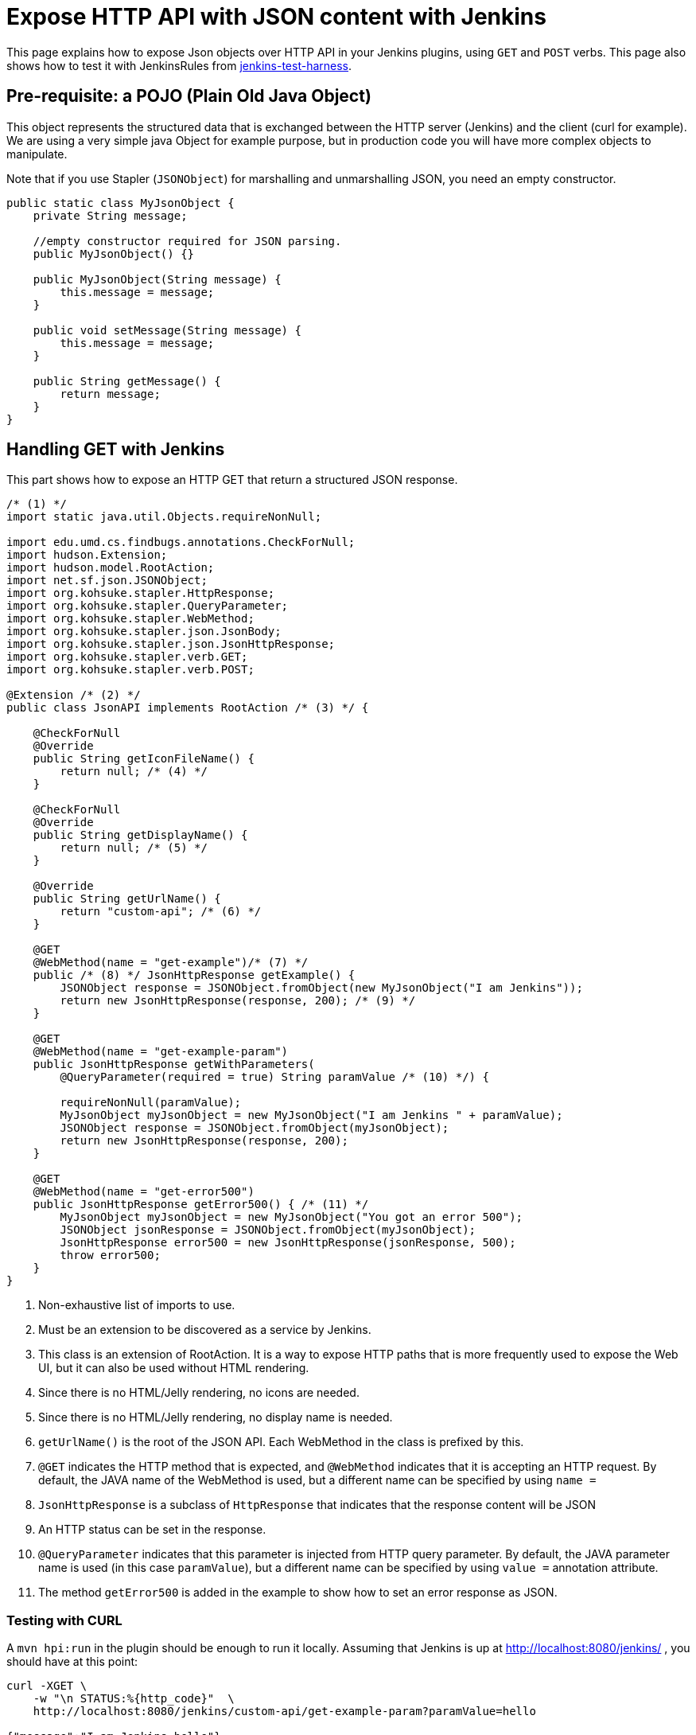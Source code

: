 = Expose HTTP API with JSON content with Jenkins

This page explains how to expose Json objects over HTTP API in your Jenkins plugins, using `GET` and `POST` verbs.
This page also shows how to test it with JenkinsRules from link:https://github.com/jenkinsci/jenkins-test-harness[jenkins-test-harness].

== Pre-requisite: a POJO (Plain Old Java Object)

This object represents the structured data that is exchanged between the HTTP server (Jenkins) and the client (curl for example).
We are using a very simple java Object for example purpose, but in production code you will have more complex objects to manipulate. 

Note that if you use Stapler (`JSONObject`) for marshalling and unmarshalling JSON, you need an empty constructor.

[source,java]
----
public static class MyJsonObject {
    private String message;

    //empty constructor required for JSON parsing.
    public MyJsonObject() {}

    public MyJsonObject(String message) {
        this.message = message;
    }

    public void setMessage(String message) {
        this.message = message;
    }

    public String getMessage() {
        return message;
    }
}
----

== Handling GET with Jenkins

This part shows how to expose an HTTP GET that return a structured JSON response.

[source,java]
----
/* (1) */
import static java.util.Objects.requireNonNull;

import edu.umd.cs.findbugs.annotations.CheckForNull;
import hudson.Extension;
import hudson.model.RootAction;
import net.sf.json.JSONObject;
import org.kohsuke.stapler.HttpResponse;
import org.kohsuke.stapler.QueryParameter;
import org.kohsuke.stapler.WebMethod;
import org.kohsuke.stapler.json.JsonBody;
import org.kohsuke.stapler.json.JsonHttpResponse;
import org.kohsuke.stapler.verb.GET;
import org.kohsuke.stapler.verb.POST;

@Extension /* (2) */
public class JsonAPI implements RootAction /* (3) */ {

    @CheckForNull
    @Override
    public String getIconFileName() {
        return null; /* (4) */
    }

    @CheckForNull
    @Override
    public String getDisplayName() {
        return null; /* (5) */
    }

    @Override
    public String getUrlName() {
        return "custom-api"; /* (6) */
    }

    @GET
    @WebMethod(name = "get-example")/* (7) */
    public /* (8) */ JsonHttpResponse getExample() {
        JSONObject response = JSONObject.fromObject(new MyJsonObject("I am Jenkins"));
        return new JsonHttpResponse(response, 200); /* (9) */
    }

    @GET
    @WebMethod(name = "get-example-param")
    public JsonHttpResponse getWithParameters(
        @QueryParameter(required = true) String paramValue /* (10) */) {

        requireNonNull(paramValue);
        MyJsonObject myJsonObject = new MyJsonObject("I am Jenkins " + paramValue);
        JSONObject response = JSONObject.fromObject(myJsonObject);
        return new JsonHttpResponse(response, 200);
    }

    @GET
    @WebMethod(name = "get-error500")
    public JsonHttpResponse getError500() { /* (11) */
        MyJsonObject myJsonObject = new MyJsonObject("You got an error 500");
        JSONObject jsonResponse = JSONObject.fromObject(myJsonObject);
        JsonHttpResponse error500 = new JsonHttpResponse(jsonResponse, 500);
        throw error500;
    }
}
----

1. Non-exhaustive list of imports to use.
2. Must be an extension to be discovered as a service by Jenkins.
3. This class is an extension of RootAction.  It is a way to expose HTTP paths that is more frequently used to expose the Web UI, but it can also be used without HTML rendering.
4. Since there is no HTML/Jelly rendering, no icons are needed.
5. Since there is no HTML/Jelly rendering, no display name is needed.
6. `getUrlName()` is the root of the JSON API.  Each WebMethod in the class is prefixed by this.
7. `@GET` indicates the HTTP method that is expected, and `@WebMethod` indicates that it is accepting an HTTP request. By default, the JAVA name of the WebMethod is used, but a different name can be specified by using `name =`
8. `JsonHttpResponse` is a subclass of `HttpResponse` that indicates that the response content will be JSON
9. An HTTP status can be set in the response.
10. `@QueryParameter` indicates that this parameter is injected from HTTP query parameter. By default, the JAVA parameter name is used (in this case `paramValue`), but a different name can be specified by using `value =` annotation attribute.
11. The method `getError500` is added in the example to show how to set an error response as JSON.


=== Testing with CURL

A `mvn hpi:run` in the plugin should be enough to run it locally.  Assuming that Jenkins is up at http://localhost:8080/jenkins/ , you should have at this point:

[source,bash]
----
curl -XGET \
    -w "\n STATUS:%{http_code}"  \
    http://localhost:8080/jenkins/custom-api/get-example-param?paramValue=hello

{"message":"I am Jenkins hello"}
 STATUS:200
----

=== Example of test with JenkinsRule

[source,java]
----
import static org.hamcrest.MatcherAssert.assertThat;

import jenkins.model.Jenkins;
import org.hamcrest.Matchers;
import org.junit.jupiter.api.Test;
import org.jvnet.hudson.test.JenkinsRule;
import org.jvnet.hudson.test.JenkinsRule.JSONWebResponse;
import org.jvnet.hudson.test.MockAuthorizationStrategy;
import org.jvnet.hudson.test.junit.jupiter.WithJenkins;

@WithJenkins
class JsonAPITest {

    private static final String GET_API_URL = "custom-api/get-example-param?paramValue=hello";

    @Test
    void testGetJSON(JenkinsRule j) throws Exception {
        JenkinsRule.WebClient webClient = j.createWebClient();

        JSONWebResponse response = webClient.getJSON(GET_API_URL);
        assertThat(response.getContentAsString(), Matchers.containsString("I am Jenkins hello"));
        assertThat(response.getStatusCode(), Matchers.equalTo(200));
    }

    @Test
    void testAdvancedGetJSON(JenkinsRule j) throws Exception {
        //Given a Jenkins setup with a user "admin"
        MockAuthorizationStrategy auth = new MockAuthorizationStrategy()
            .grant(Jenkins.ADMINISTER).everywhere().to("admin");

        j.jenkins.setSecurityRealm(j.createDummySecurityRealm());
        j.jenkins.setAuthorizationStrategy(auth);

        //We need to setup the WebClient, we use it to call the HTTP API
        JenkinsRule.WebClient webClient = j.createWebClient();

        //By default if the status code is not ok, WebClient throw an exception
        //Since we want to assert the error status code, we need to set to false.
        webClient.setThrowExceptionOnFailingStatusCode(false);

        // - simple call without authentication should be forbidden
        JSONWebResponse response = webClient.getJSON(GET_API_URL);
        assertThat(response.getStatusCode(), Matchers.equalTo(403));

        // - same call but authenticated using withBasicApiToken() should be fine
        response = webClient.withBasicApiToken("admin").getJSON(GET_API_URL);
        assertThat(response.getStatusCode(), Matchers.equalTo(200));
    }
}
----

== Handling POST with Jenkins

This section shows how to expose an HTTP endpoint that takes a structured JSON Object as input, and does a response with a JSON structured Object.
For this example the same Object is used as input and output, but you can also use different JSON structure for the response.

Starting from the class `JsonAPI` provided for GET example, add:

[source,java]
----
@POST
@WebMethod(name = "create")
public JsonHttpResponse create(@JsonBody MyJsonObject body) {
    //Do any logic required for creation
    //For the example purpose we just uppercase the message parsed from the request.
    JSONObject response = new JSONObject();
    response.put("message", body.message.toUpperCase());
    return new JsonHttpResponse(response, 200);
}
----

=== Testing with CURL

A `mvn hpi:run` in the plugin should be enough to run it locally.
Assuming that Jenkins is up at http://localhost:8080/jenkins/ , you should have at this point:

Write a file `my.json` containing the JSON body:
[source,json]
----
{"message":"A nice message to send"}
----

Then, if you need a user and a token:

* go on Jenkins UI
* login as a user, for example 'myuser'
* on the top right click on user name
* go on configure (for this user)
* in the section "API Token" create a new token.

For additional documentation on the token, please visit:

* link:../../../book/system-administration/authenticating-scripted-clients[Authenticating scripted clients]
* link:../../../book/security/csrf-protection[CSRF Protection]

And then send the POST request:
[source,bash]
----
curl -XPOST \
    -H "Content-Type: application/json" \
    --user myuser:xxxxxxxxxxxxxxxxxxxxxxxxxxxxxxxxxx \
    http://localhost:8080/jenkins/custom-api/create \
    --data "@my.json"

{"message":"A NICE MESSAGE TO SEND"}
 STATUS:200
----

=== Example of test with JenkinsRule

Starting from the class `JsonAPITest` provided for the GET example, add:

[source,java]
----
@Test
void testPostJSON(JenkinsRule j) throws Exception {

    //Given a Jenkins setup with a user "admin"
    MockAuthorizationStrategy auth = new MockAuthorizationStrategy()
        .grant(Jenkins.ADMINISTER).everywhere().to("admin");

    j.jenkins.setSecurityRealm(j.createDummySecurityRealm());
    j.jenkins.setAuthorizationStrategy(auth);

    //We need to setup the WebClient, we use it to call the HTTP API
    JenkinsRule.WebClient webClient = j.createWebClient();

    // Testing an authenticated POST that should answer 200 OK and return same json
    MyJsonObject objectToSend = new MyJsonObject("Jenkins is the way !");
    JenkinsRule.JSONWebResponse response = webClient
        .withBasicApiToken("admin")
        .postJSON("custom-api/create", JSONObject.fromObject(objectToSend));

    //because API is returning the same object, we assert the input message.
    assertThat(response.getContentAsString(), Matchers.containsString("JENKINS IS THE WAY !"));
    assertThat(response.getStatusCode(), Matchers.equalTo(200));
}
----

== Some additional information

For people that are familiar with REST/JSON concept you may want to use other HTTP verbs. It should work, but since generally in Jenkins only `GET` and `POST` are used, this page only shows example for this 2 verbs.

You may also want to use several HTTP status code, following HTTP convention like `201` for created. It will also work, and the examples above are returning explicit `200` status to show how to manage the HTTP status that is return.
Some statuses are managed by Jenkins Core and may be returned automatically, like `403` when the user in the request does not have the required permission or is anonymous, or `404` when the HTTP API is not found.

If you are not familiar with Jenkins architecture, you can have a look to link:../../architecture/model[High level view of Jenkins application] and at link:../../architecture[Architecture]

For more advanced reading on the HTTP layer of Jenkins, it's managed by link:https://github.com/jenkinsci/stapler[Stapler].

== References
- link:https://github.com/stapler/stapler/blob/master/docs/reference.adoc[Stapler URL Binding Reference]
- xref:handling-requests:routing.adoc[How requests in Jenkins are routed]
- xref:testing:index.adoc[Testing Jenkins]